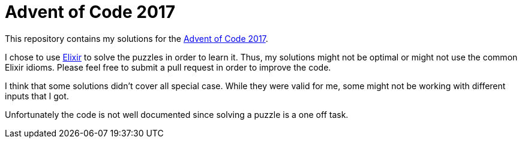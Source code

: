 = Advent of Code 2017

This repository contains my solutions for the https://adventofcode.com/2017/[Advent of Code 2017].

I chose to use https://elixir-lang.org[Elixir] to solve the puzzles in order to learn it.
Thus, my solutions might not be optimal or might not use the common Elixir idioms.
Please feel free to submit a pull request in order to improve the code.

I think that some solutions didn't cover all special case.
While they were valid for me, some might not be working with different inputs that I got.

Unfortunately the code is not well documented since solving a puzzle is a one off task.
